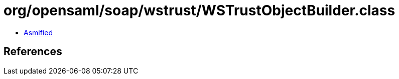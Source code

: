 = org/opensaml/soap/wstrust/WSTrustObjectBuilder.class

 - link:WSTrustObjectBuilder-asmified.java[Asmified]

== References

